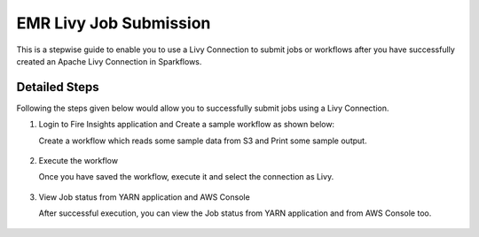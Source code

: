 EMR Livy Job Submission
===============

This is a stepwise guide to enable you to use a Livy Connection to submit jobs or workflows after you have successfully created an Apache Livy Connection in Sparkflows.

Detailed Steps
++++++++++

Following the steps given below would allow you to successfully submit jobs using a Livy Connection. 

1. Login to Fire Insights application and Create a sample workflow as shown below:

   Create a workflow which reads some sample data from S3 and Print some sample output.

      .. figure:: ../../../_assets/aws/livy/sample_wf.PNG
         :alt: livy
         :width: 60%

2. Execute the workflow

   Once you have saved the workflow, execute it and select the connection as Livy.

      .. figure:: ../../../_assets/aws/livy/wf_livy.PNG
         :alt: livy
         :width: 60%
   
      .. figure:: ../../../_assets/aws/livy/wf_livy_submission.PNG
         :alt: livy
         :width: 60%   
   
      .. figure:: ../../../_assets/aws/livy/wf_livy_Submitted.PNG
         :alt: livy
         :width: 60%   

3. View Job status from YARN application and AWS Console

   After successful execution, you can view the Job status from YARN application and from AWS Console too.

      .. figure:: ../../../_assets/aws/livy/emr_job.PNG
         :alt: livy
         :width: 60%
